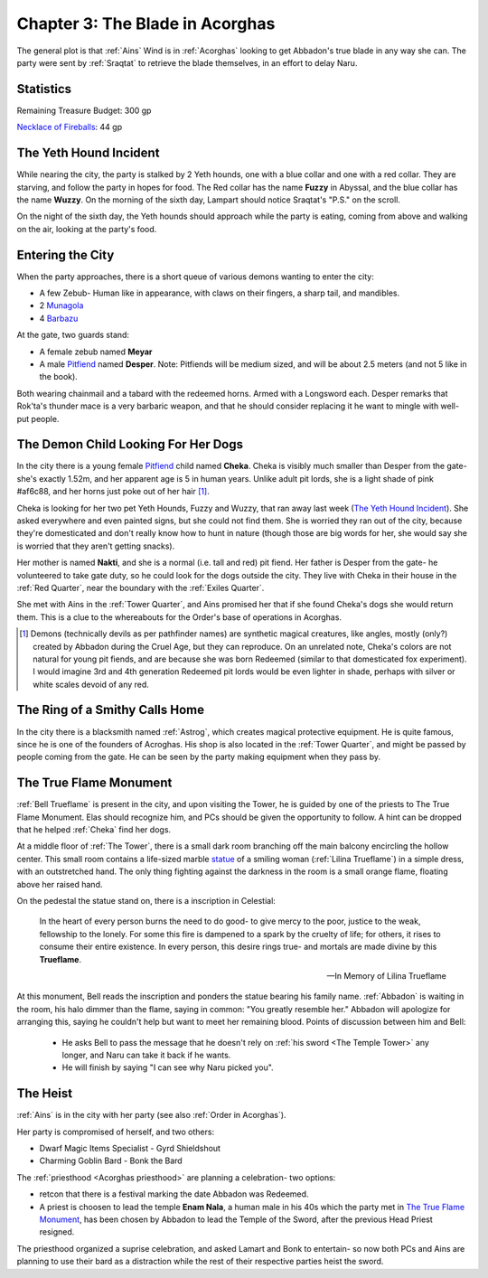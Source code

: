 .. _Chapter 3:

Chapter 3: The Blade in Acorghas
================================
The general plot is that :ref:`Ains` Wind is in :ref:`Acorghas` looking to get
Abbadon's true blade in any way she can. The party were sent by :ref:`Sraqtat`
to retrieve the blade themselves, in an effort to delay Naru.

Statistics 
-----------

Remaining Treasure Budget: 300 gp

`Necklace of Fireballs <https://pf2easy.com/index.php?id=2890&name=necklace_of_fireballs>`_: 44 gp

The Yeth Hound Incident
-----------------------
While nearing the city, the party is stalked by 2 Yeth hounds, one with a blue
collar and one with a red collar. They are starving, and follow the party in
hopes for food. The Red collar has the name **Fuzzy** in Abyssal, and the blue
collar has the name **Wuzzy**. On the morning of the sixth day, Lampart should
notice Sraqtat's "P.S." on the scroll.

On the night of the sixth day, the Yeth hounds should approach while the party
is eating, coming from above and walking on the air, looking at the party's
food.

Entering the City
-----------------
When the party approaches, there is a short queue of various demons wanting to
enter the city:

- A few Zebub- Human like in appearance, with claws on their fingers, a sharp
  tail, and mandibles. 
- 2 Munagola_
- 4 Barbazu_

At the gate, two guards stand:

- A female zebub named **Meyar**
- A male Pitfiend_ named **Desper**. Note: Pitfiends will be medium sized, 
  and will be about 2.5 meters (and not 5 like in the book).

Both wearing chainmail and a tabard with the redeemed horns. Armed with a
Longsword each.
Desper remarks that Rok'ta's thunder mace is a very barbaric weapon, and that
he should consider replacing it he want to mingle with well-put people.


.. _Munagola: https://2e.aonprd.com/Monsters.aspx?ID=1115 
.. _Barbazu: https://2e.aonprd.com/Monsters.aspx?ID=110
.. _Pitfiend: https://2e.aonprd.com/Monsters.aspx?ID=114

.. _Cheka:

The Demon Child Looking For Her Dogs
------------------------------------
In the city there is a young female Pitfiend_ child named **Cheka**. Cheka is
visibly much smaller than Desper from the gate- she's exactly 1.52m, and
her apparent age is 5 in human years. Unlike adult
pit lords, she is a light shade of pink #af6c88, and her horns just poke out of her
hair [#]_. 

Cheka is looking for her two pet Yeth Hounds, Fuzzy and Wuzzy, that ran away last
week (`The Yeth Hound Incident`_). She asked everywhere and even painted signs,
but she could not find them. She is worried they ran out of the city, 
because they're domesticated and don't really know how to hunt in nature (though 
those are big words for her, she would say she is worried that they aren't getting
snacks).

Her mother is named **Nakti**, and she is a normal (i.e. tall and red) pit 
fiend. Her father is Desper from the gate- he volunteered to take gate duty, so he 
could look for the dogs outside the city. They live with Cheka in their house in the
:ref:`Red Quarter`, near the boundary with the :ref:`Exiles Quarter`.

She met with Ains in the :ref:`Tower Quarter`, and Ains promised her that if she found
Cheka's dogs she would return them. This is a clue to the whereabouts for the Order's
base of operations in Acorghas.


.. [#] Demons (technically devils as per pathfinder names)  are synthetic magical creatures,
   like angles, mostly (only?) created by Abbadon during the Cruel Age, but they can reproduce.
   On an unrelated note, Cheka's colors are not natural for young pit fiends, and are because
   she was born Redeemed (similar to that domesticated fox experiment). I would imagine 3rd 
   and 4th generation Redeemed pit lords would be even lighter in shade, perhaps with silver or white scales
   devoid of any red.

The Ring of a Smithy Calls Home
-------------------------------
In the city there is a blacksmith named :ref:`Astrog`, which creates magical
protective equipment. He is quite famous, since he is one of the founders of
Acroghas. His shop is also located in the :ref:`Tower Quarter`, and might be
passed by people coming from the gate. He can be seen by the party making
equipment when they pass by.

The True Flame Monument
-----------------------

:ref:`Bell Trueflame` is present in the city, and upon visiting the Tower, he is guided by one of the priests
to The True Flame Monument. Elas should recognize him, and PCs should be given the opportunity to follow.
A hint can be dropped that he helped :ref:`Cheka` find her dogs.

At a middle floor of :ref:`The Tower`, there is a small dark room branching off the main balcony encircling the hollow center.
This small room contains a life-sized marble statue_ of a smiling woman (:ref:`Lilina Trueflame`) in a simple dress, with an 
outstretched hand. The only thing fighting against the darkness in the room is a small orange flame, floating above her
raised hand.

On the pedestal the statue stand on, there is a inscription in Celestial:

  In the heart of every person burns the need to do good- to give mercy to the poor, justice to the weak, fellowship to the lonely.
  For some this fire is dampened to a spark by the cruelty of life; for others, it rises to consume their entire existence.
  In every person, this desire rings true- and mortals are made divine by this **Trueflame**.

  -- In Memory of Lilina Trueflame

.. _Statue: https://www.heroforge.com/load_config%3D502837608/

At this monument, Bell reads the inscription and ponders the statue bearing his family name. :ref:`Abbadon` is 
waiting in the room, his halo dimmer than the flame, saying in common: "You greatly resemble her."
Abbadon will apologize for arranging this, saying he couldn't help but want to meet her remaining blood.
Points of discussion between him and Bell:

  - He asks Bell to pass the message that he doesn't rely on :ref:`his sword <The Temple Tower>` any longer, and 
    Naru can take it back if he wants.
  - He will finish by saying "I can see why Naru picked you".  

The Heist
---------

:ref:`Ains` is in the city with her party (see also :ref:`Order in Acorghas`).

Her party is compromised of herself, and two others:

* Dwarf Magic Items Specialist - Gyrd Shieldshout
* Charming Goblin Bard - Bonk the Bard

The :ref:`priesthood <Acorghas priesthood>` are planning a celebration- two options:

* retcon that there is a festival marking the date Abbadon was Redeemed.
* A priest is choosen to lead the temple
  **Enam Nala**, a human male in his 40s which the party met in `The True Flame Monument`_, has been
  chosen by Abbadon to lead the Temple of the Sword, after the previous Head Priest resigned.

The priesthood organized a suprise celebration, and asked Lamart and Bonk to entertain- so now both PCs
and Ains are planning to use their bard as a distraction while the rest of their respective parties heist the sword.


